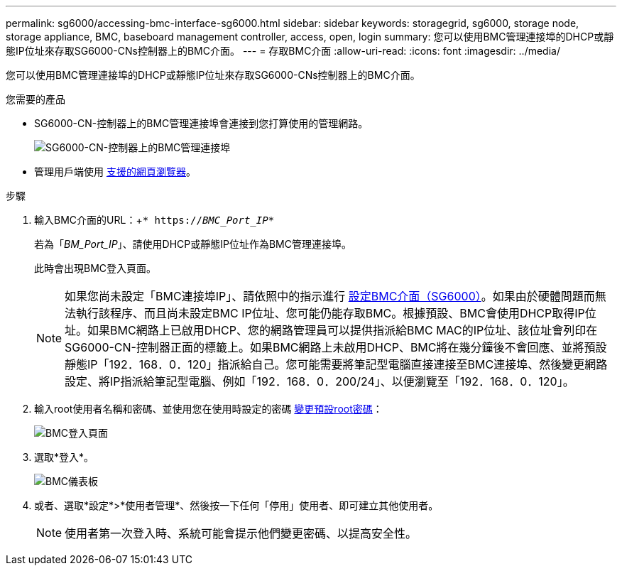 ---
permalink: sg6000/accessing-bmc-interface-sg6000.html 
sidebar: sidebar 
keywords: storagegrid, sg6000, storage node, storage appliance, BMC, baseboard management controller, access, open, login 
summary: 您可以使用BMC管理連接埠的DHCP或靜態IP位址來存取SG6000-CNs控制器上的BMC介面。 
---
= 存取BMC介面
:allow-uri-read: 
:icons: font
:imagesdir: ../media/


[role="lead"]
您可以使用BMC管理連接埠的DHCP或靜態IP位址來存取SG6000-CNs控制器上的BMC介面。

.您需要的產品
* SG6000-CN-控制器上的BMC管理連接埠會連接到您打算使用的管理網路。
+
image::../media/sg6000_cn_bmc_management_port.gif[SG6000-CN-控制器上的BMC管理連接埠]

* 管理用戶端使用 xref:../admin/web-browser-requirements.adoc[支援的網頁瀏覽器]。


.步驟
. 輸入BMC介面的URL：+`* https://_BMC_Port_IP_*`
+
若為「_BM_Port_IP_」、請使用DHCP或靜態IP位址作為BMC管理連接埠。

+
此時會出現BMC登入頁面。

+

NOTE: 如果您尚未設定「BMC連接埠IP」、請依照中的指示進行 xref:configuring-bmc-interface-sg6000.adoc[設定BMC介面（SG6000）]。如果由於硬體問題而無法執行該程序、而且尚未設定BMC IP位址、您可能仍能存取BMC。根據預設、BMC會使用DHCP取得IP位址。如果BMC網路上已啟用DHCP、您的網路管理員可以提供指派給BMC MAC的IP位址、該位址會列印在SG6000-CN-控制器正面的標籤上。如果BMC網路上未啟用DHCP、BMC將在幾分鐘後不會回應、並將預設靜態IP「192．168．0．120」指派給自己。您可能需要將筆記型電腦直接連接至BMC連接埠、然後變更網路設定、將IP指派給筆記型電腦、例如「192．168．0．200/24」、以便瀏覽至「192．168．0．120」。

. 輸入root使用者名稱和密碼、並使用您在使用時設定的密碼 xref:changing-root-password-for-bmc-interface-sg6000.adoc[變更預設root密碼]：
+
image::../media/bmc_signin_page.gif[BMC登入頁面]

. 選取*登入*。
+
image::../media/bmc_dashboard.gif[BMC儀表板]

. 或者、選取*設定*>*使用者管理*、然後按一下任何「停用」使用者、即可建立其他使用者。
+

NOTE: 使用者第一次登入時、系統可能會提示他們變更密碼、以提高安全性。


